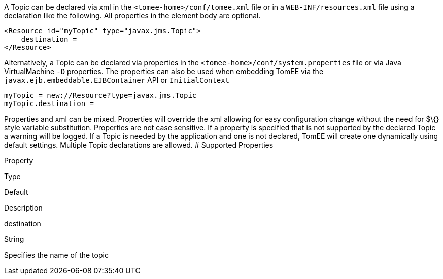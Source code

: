 :index-group: Unrevised
:jbake-type: page
:jbake-status: published
:jbake-title: Topic Configuration


A Topic can be declared via xml in the `<tomee-home>/conf/tomee.xml`
file or in a `WEB-INF/resources.xml` file using a declaration like the
following. All properties in the element body are optional.

....
<Resource id="myTopic" type="javax.jms.Topic">
    destination = 
</Resource>
....

Alternatively, a Topic can be declared via properties in the
`<tomee-home>/conf/system.properties` file or via Java VirtualMachine
`-D` properties. The properties can also be used when embedding TomEE
via the `javax.ejb.embeddable.EJBContainer` API or `InitialContext`

....
myTopic = new://Resource?type=javax.jms.Topic
myTopic.destination = 
....

Properties and xml can be mixed. Properties will override the xml
allowing for easy configuration change without the need for $\{} style
variable substitution. Properties are not case sensitive. If a property
is specified that is not supported by the declared Topic a warning will
be logged. If a Topic is needed by the application and one is not
declared, TomEE will create one dynamically using default settings.
Multiple Topic declarations are allowed. # Supported Properties

Property

Type

Default

Description

destination

String

Specifies the name of the topic
